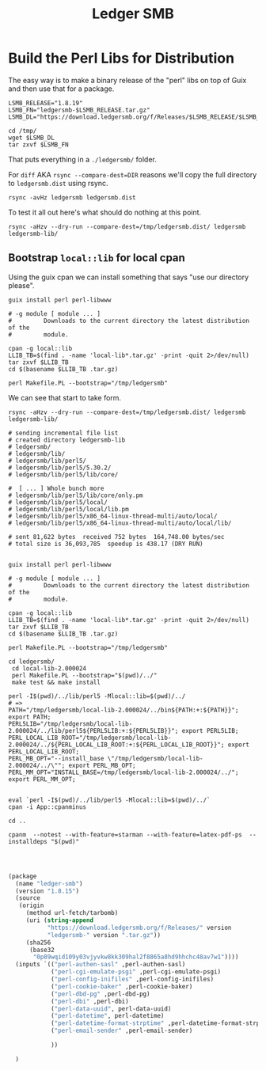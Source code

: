 #+TITLE: Ledger SMB

* Build the Perl Libs for Distribution

The easy way is to make a binary release of the "perl" libs on top of Guix and
then use that for a package.

#+begin_src shell
LSMB_RELEASE="1.8.19"
LSMB_FN="ledgersmb-$LSMB_RELEASE.tar.gz"
LSMB_DL="https://download.ledgersmb.org/f/Releases/$LSMB_RELEASE/$LSMB_FN"

cd /tmp/
wget $LSMB_DL
tar zxvf $LSMB_FN
#+end_src

That puts everything in a ~./ledgersmb/~ folder.

For ~diff~ AKA ~rsync --compare-dest=DIR~ reasons we'll copy the full directory
to ~ledgersmb.dist~ using rsync.

#+begin_src shell
rsync -avHz ledgersmb ledgersmb.dist
#+end_src

To test it all out here's what should do nothing at this point.

#+begin_src shell
rsync -aHzv --dry-run --compare-dest=/tmp/ledgersmb.dist/ ledgersmb ledgersmb-lib/
#+end_src

#+RESULTS:

** Bootstrap ~local::lib~ for local cpan

Using the guix cpan we can install something that says "use our directory
please".

#+begin_src shell
guix install perl perl-libwww

# -g module [ module ... ]
#         Downloads to the current directory the latest distribution of the
#         module.

cpan -g local::lib
LLIB_TB=$(find . -name 'local-lib*.tar.gz' -print -quit 2>/dev/null)
tar zxvf $LLIB_TB
cd $(basename $LLIB_TB .tar.gz)

perl Makefile.PL --bootstrap="/tmp/ledgersmb"
#+end_src

We can see that start to take form.

#+begin_src shell
rsync -aHzv --dry-run --compare-dest=/tmp/ledgersmb.dist/ ledgersmb ledgersmb-lib/

# sending incremental file list
# created directory ledgersmb-lib
# ledgersmb/
# ledgersmb/lib/
# ledgersmb/lib/perl5/
# ledgersmb/lib/perl5/5.30.2/
# ledgersmb/lib/perl5/lib/core/

#  [ ... ] Whole bunch more
# ledgersmb/lib/perl5/lib/core/only.pm
# ledgersmb/lib/perl5/local/
# ledgersmb/lib/perl5/local/lib.pm
# ledgersmb/lib/perl5/x86_64-linux-thread-multi/auto/local/
# ledgersmb/lib/perl5/x86_64-linux-thread-multi/auto/local/lib/

# sent 81,622 bytes  received 752 bytes  164,748.00 bytes/sec
# total size is 36,093,785  speedup is 438.17 (DRY RUN)

#+end_src
#+begin_src shell
guix install perl perl-libwww

# -g module [ module ... ]
#         Downloads to the current directory the latest distribution of the
#         module.

cpan -g local::lib
LLIB_TB=$(find . -name 'local-lib*.tar.gz' -print -quit 2>/dev/null)
tar zxvf $LLIB_TB
cd $(basename $LLIB_TB .tar.gz)

perl Makefile.PL --bootstrap="/tmp/ledgersmb"

cd ledgersmb/
 cd local-lib-2.000024
 perl Makefile.PL --bootstrap="$(pwd)/../"
 make test && make install

perl -I$(pwd)/../lib/perl5 -Mlocal::lib=$(pwd)/../
# =>
PATH="/tmp/ledgersmb/local-lib-2.000024/../bin${PATH:+:${PATH}}"; export PATH;
PERL5LIB="/tmp/ledgersmb/local-lib-2.000024/../lib/perl5${PERL5LIB:+:${PERL5LIB}}"; export PERL5LIB;
PERL_LOCAL_LIB_ROOT="/tmp/ledgersmb/local-lib-2.000024/../${PERL_LOCAL_LIB_ROOT:+:${PERL_LOCAL_LIB_ROOT}}"; export PERL_LOCAL_LIB_ROOT;
PERL_MB_OPT="--install_base \"/tmp/ledgersmb/local-lib-2.000024/../\""; export PERL_MB_OPT;
PERL_MM_OPT="INSTALL_BASE=/tmp/ledgersmb/local-lib-2.000024/../"; export PERL_MM_OPT;


eval `perl -I$(pwd)/../lib/perl5 -Mlocal::lib=$(pwd)/../`
cpan -i App::cpanminus

cd ..

cpanm  --notest --with-feature=starman --with-feature=latex-pdf-ps  --installdeps "$(pwd)"



#+end_src

#+begin_src scheme
(package
  (name "ledger-smb")
  (version "1.8.15")
  (source
   (origin
     (method url-fetch/tarbomb)
     (uri (string-append
           "https://download.ledgersmb.org/f/Releases/" version
           "ledgersmb-" version ".tar.gz"))
     (sha256
      (base32
       "0p89wqid109y03vjyvkw8kk309hal2f8865a8hd9hhchc48av7w1"))))
  (inputs `(("perl-authen-sasl" ,perl-authen-sasl)
            ("perl-cgi-emulate-psgi" ,perl-cgi-emulate-psgi)
            ("perl-config-inifiles" ,perl-config-inifiles)
            ("perl-cookie-baker" ,perl-cookie-baker)
            ("perl-dbd-pg" ,perl-dbd-pg)
            ("perl-dbi" ,perl-dbi)
            ("perl-data-uuid", perl-data-uuid)
            ("perl-datetime", perl-datetime)
            ("perl-datetime-format-strptime" ,perl-datetime-format-strptime)
            ("perl-email-sender" ,perl-email-sender)

            ))

  )
#+end_src
